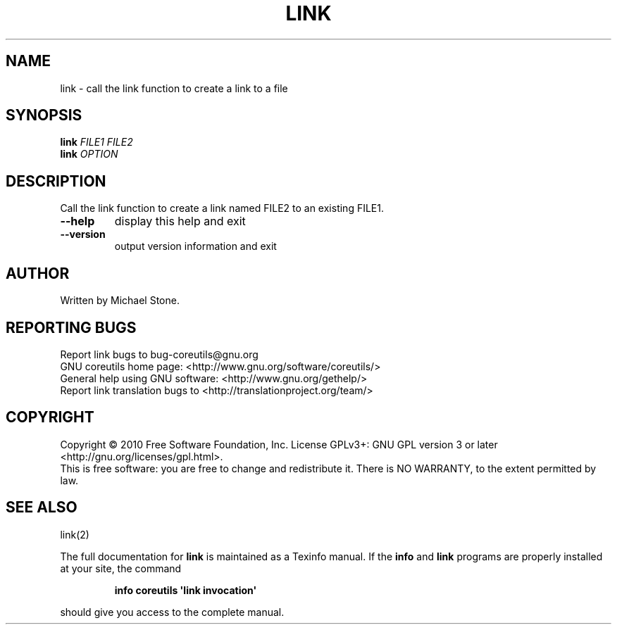 .\" DO NOT MODIFY THIS FILE!  It was generated by help2man 1.35.
.TH LINK "1" "December 2010" "GNU coreutils 8.8" "User Commands"
.SH NAME
link \- call the link function to create a link to a file
.SH SYNOPSIS
.B link
\fIFILE1 FILE2\fR
.br
.B link
\fIOPTION\fR
.SH DESCRIPTION
.\" Add any additional description here
.PP
Call the link function to create a link named FILE2 to an existing FILE1.
.TP
\fB\-\-help\fR
display this help and exit
.TP
\fB\-\-version\fR
output version information and exit
.SH AUTHOR
Written by Michael Stone.
.SH "REPORTING BUGS"
Report link bugs to bug\-coreutils@gnu.org
.br
GNU coreutils home page: <http://www.gnu.org/software/coreutils/>
.br
General help using GNU software: <http://www.gnu.org/gethelp/>
.br
Report link translation bugs to <http://translationproject.org/team/>
.SH COPYRIGHT
Copyright \(co 2010 Free Software Foundation, Inc.
License GPLv3+: GNU GPL version 3 or later <http://gnu.org/licenses/gpl.html>.
.br
This is free software: you are free to change and redistribute it.
There is NO WARRANTY, to the extent permitted by law.
.SH "SEE ALSO"
link(2)
.PP
The full documentation for
.B link
is maintained as a Texinfo manual.  If the
.B info
and
.B link
programs are properly installed at your site, the command
.IP
.B info coreutils \(aqlink invocation\(aq
.PP
should give you access to the complete manual.
